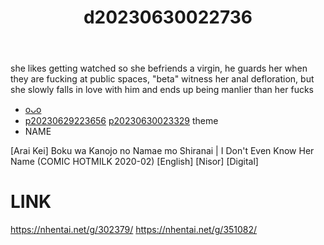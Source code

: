 :PROPERTIES:
:ID:       7247a115-890e-4f38-870c-471b5d64087a
:END:
#+title: d20230630022736
#+filetags: :20230630022736:ntronary:
she likes getting watched so she befriends a virgin, he guards her when they are fucking at public spaces, "beta" witness her anal defloration, but she slowly falls in love with him and ends up being manlier than her fucks
- [[id:e0e82b26-5aac-45a2-a9ca-55a01208c42d][oᴗo]]
- [[id:adb84c22-9b35-4bcd-b5e1-9bff20b638e2][p20230629223656]] [[id:88ea1a21-8b66-47dc-94a8-4cba4f8bdfd0][p20230630023329]] theme
- NAME
[Arai Kei] Boku wa Kanojo no Namae mo Shiranai | I Don't Even Know Her Name (COMIC HOTMILK 2020-02) [English] [Nisor] [Digital]
* LINK
https://nhentai.net/g/302379/
https://nhentai.net/g/351082/
